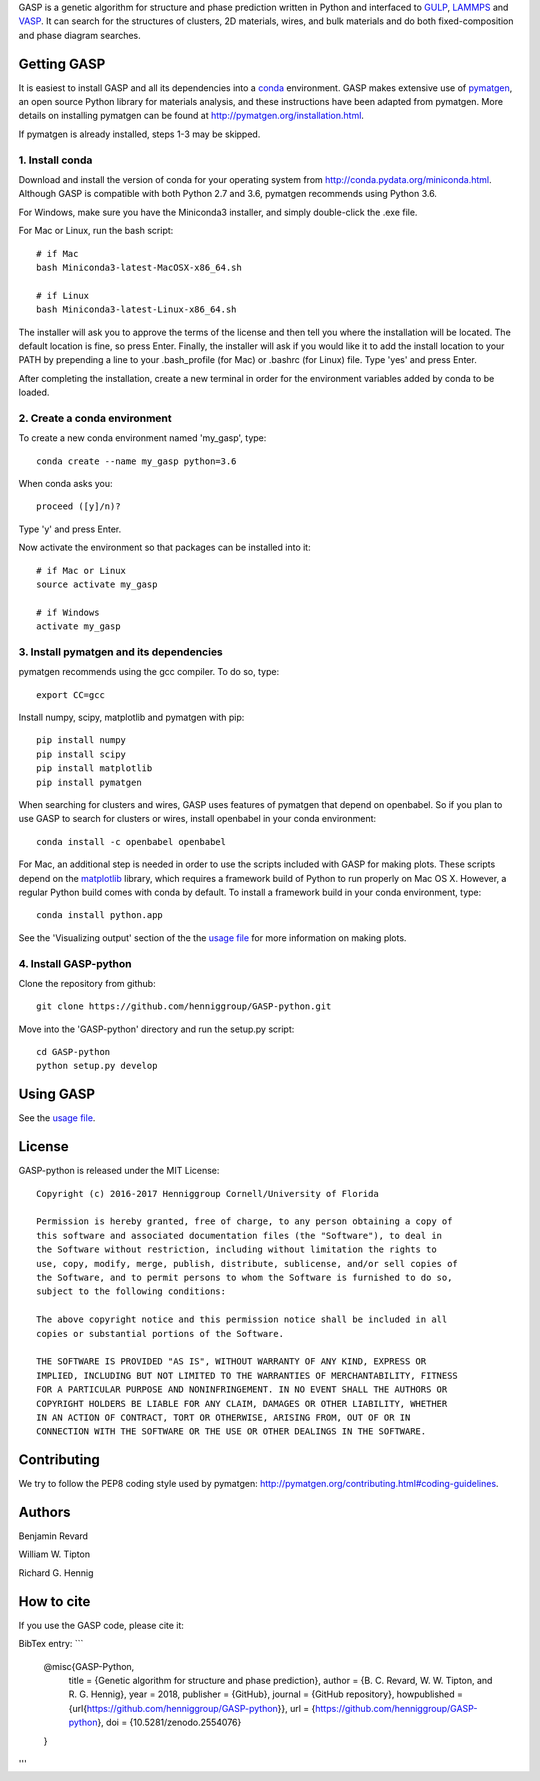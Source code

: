 GASP is a genetic algorithm for structure and phase prediction written in Python and interfaced to GULP_, LAMMPS_ and VASP_. It can search for the structures of clusters, 2D materials, wires, and bulk materials and do both fixed-composition and phase diagram searches.

.. _VASP: http://www.vasp.at/
.. _LAMMPS: http://lammps.sandia.gov/
.. _GULP: https://gulp.curtin.edu.au/gulp/ 


Getting GASP
============
It is easiest to install GASP and all its dependencies into a conda_ environment. GASP makes extensive use of pymatgen_, an open source Python library for materials analysis, and these instructions have been adapted from pymatgen. More details on installing pymatgen can be found at http://pymatgen.org/installation.html.

If pymatgen is already installed, steps 1-3 may be skipped.

.. _conda: http://conda.pydata.org/docs/index.html 
.. _pymatgen: http://pymatgen.org/

1. Install conda 
----------------

Download and install the version of conda for your operating system from http://conda.pydata.org/miniconda.html. Although GASP is compatible with both Python 2.7 and 3.6, pymatgen recommends using Python 3.6. 

For Windows, make sure you have the Miniconda3 installer, and simply double-click the .exe file. 

For Mac or Linux, run the bash script::  

    # if Mac
    bash Miniconda3-latest-MacOSX-x86_64.sh

    # if Linux
    bash Miniconda3-latest-Linux-x86_64.sh

The installer will ask you to approve the terms of the license and then tell you where the installation will be located. The default location is fine, so press Enter. Finally, the installer will ask if you would like it to add the install location to your PATH by prepending a line to your .bash_profile (for Mac) or .bashrc (for Linux) file. Type 'yes' and press Enter.

After completing the installation, create a new terminal in order for the environment variables added by conda to be loaded.


2. Create a conda environment
-----------------------------

To create a new conda environment named 'my_gasp', type::

    conda create --name my_gasp python=3.6

When conda asks you::

    proceed ([y]/n)?

Type 'y' and press Enter.

Now activate the environment so that packages can be installed into it::

    # if Mac or Linux
    source activate my_gasp

    # if Windows
    activate my_gasp


3. Install pymatgen and its dependencies 
----------------------------------------

pymatgen recommends using the gcc compiler. To do so, type::

    export CC=gcc 

Install numpy, scipy, matplotlib and pymatgen with pip::

    pip install numpy
    pip install scipy
    pip install matplotlib
    pip install pymatgen

When searching for clusters and wires, GASP uses features of pymatgen that depend on openbabel. So if you plan to use GASP to search for clusters or wires, install openbabel in your conda environment::

   conda install -c openbabel openbabel

For Mac, an additional step is needed in order to use the scripts included with GASP for making plots. These scripts depend on the matplotlib_ library, which requires a framework build of Python to run properly on Mac OS X. However, a regular Python build comes with conda by default. To install a framework build in your conda environment, type::

    conda install python.app  

See the 'Visualizing output' section of the the `usage file`_ for more information on making plots.

.. _matplotlib: http://matplotlib.org/index.html 


4. Install GASP-python
----------------------

Clone the repository from github::

    git clone https://github.com/henniggroup/GASP-python.git

Move into the 'GASP-python' directory and run the setup.py script::

    cd GASP-python
    python setup.py develop


Using GASP
==========

See the `usage file`_.

.. _usage file: docs/usage.md


License
=======

GASP-python is released under the MIT License::

    Copyright (c) 2016-2017 Henniggroup Cornell/University of Florida

    Permission is hereby granted, free of charge, to any person obtaining a copy of
    this software and associated documentation files (the "Software"), to deal in
    the Software without restriction, including without limitation the rights to
    use, copy, modify, merge, publish, distribute, sublicense, and/or sell copies of
    the Software, and to permit persons to whom the Software is furnished to do so,
    subject to the following conditions:

    The above copyright notice and this permission notice shall be included in all
    copies or substantial portions of the Software.

    THE SOFTWARE IS PROVIDED "AS IS", WITHOUT WARRANTY OF ANY KIND, EXPRESS OR
    IMPLIED, INCLUDING BUT NOT LIMITED TO THE WARRANTIES OF MERCHANTABILITY, FITNESS
    FOR A PARTICULAR PURPOSE AND NONINFRINGEMENT. IN NO EVENT SHALL THE AUTHORS OR
    COPYRIGHT HOLDERS BE LIABLE FOR ANY CLAIM, DAMAGES OR OTHER LIABILITY, WHETHER
    IN AN ACTION OF CONTRACT, TORT OR OTHERWISE, ARISING FROM, OUT OF OR IN
    CONNECTION WITH THE SOFTWARE OR THE USE OR OTHER DEALINGS IN THE SOFTWARE.


Contributing
============

We try to follow the PEP8 coding style used by pymatgen: http://pymatgen.org/contributing.html#coding-guidelines.

Authors
=======

Benjamin Revard

William W. Tipton

Richard G. Hennig    


How to cite
===========

If you use the GASP code, please cite it:

BibTex entry:
```
   @misc{GASP-Python,
     title        = {Genetic algorithm for structure and phase prediction},
     author       = {B. C. Revard, W. W. Tipton, and R. G. Hennig},
     year         = 2018,
     publisher    = {GitHub},
     journal      = {GitHub repository},
     howpublished = {\url{https://github.com/henniggroup/GASP-python}},
     url          = {https://github.com/henniggroup/GASP-python},
     doi          = {10.5281/zenodo.2554076}
   }
'''
